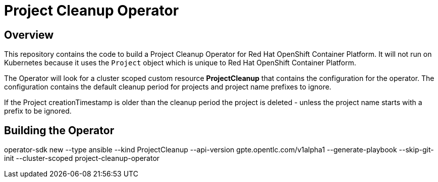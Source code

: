 = Project Cleanup Operator

== Overview

This repository contains the code to build a Project Cleanup Operator for Red Hat OpenShift Container Platform. It will not run on Kubernetes because it uses the `Project` object which is unique to Red Hat OpenShift Container Platform.

The Operator will look for a cluster scoped custom resource *ProjectCleanup* that contains the configuration for the operator. The configuration contains the default cleanup period for projects and project name prefixes to ignore.

If the Project creationTimestamp is older than the cleanup period the project is deleted - unless the project name starts with a prefix to be ignored.

== Building the Operator

operator-sdk new --type ansible --kind ProjectCleanup --api-version gpte.opentlc.com/v1alpha1 --generate-playbook  --skip-git-init --cluster-scoped project-cleanup-operator

